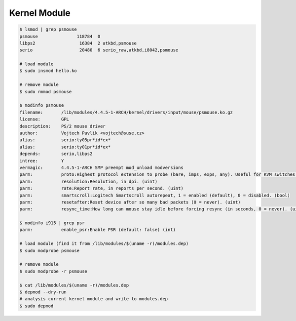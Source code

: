 ========================================
Kernel Module
========================================

.. code-block:: sh

    $ lsmod | grep psmouse
    psmouse               118784  0
    libps2                 16384  2 atkbd,psmouse
    serio                  20480  6 serio_raw,atkbd,i8042,psmouse

    # load module
    $ sudo insmod hello.ko

    # remove module
    $ sudo rmmod psmouse

    $ modinfo psmouse
    filename:       /lib/modules/4.4.5-1-ARCH/kernel/drivers/input/mouse/psmouse.ko.gz
    license:        GPL
    description:    PS/2 mouse driver
    author:         Vojtech Pavlik <vojtech@suse.cz>
    alias:          serio:ty05pr*id*ex*
    alias:          serio:ty01pr*id*ex*
    depends:        serio,libps2
    intree:         Y
    vermagic:       4.4.5-1-ARCH SMP preempt mod_unload modversions
    parm:           proto:Highest protocol extension to probe (bare, imps, exps, any). Useful for KVM switches. (proto_abbrev)
    parm:           resolution:Resolution, in dpi. (uint)
    parm:           rate:Report rate, in reports per second. (uint)
    parm:           smartscroll:Logitech Smartscroll autorepeat, 1 = enabled (default), 0 = disabled. (bool)
    parm:           resetafter:Reset device after so many bad packets (0 = never). (uint)
    parm:           resync_time:How long can mouse stay idle before forcing resync (in seconds, 0 = never). (uint)

    $ modinfo i915 | grep psr
    parm:           enable_psr:Enable PSR (default: false) (int)

    # load module (find it from /lib/modules/$(uname -r)/modules.dep)
    $ sudo modprobe psmouse

    # remove module
    $ sudo modprobe -r psmouse

    $ cat /lib/modules/$(uname -r)/modules.dep
    $ depmod --dry-run
    # analysis current kernel module and write to modules.dep
    $ sudo depmod
